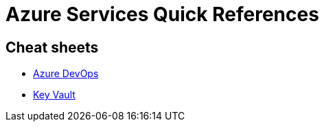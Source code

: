 = Azure Services Quick References

== Cheat sheets

- xref:azure-devops.adoc[Azure DevOps]
- xref:key-vault.adoc[Key Vault]